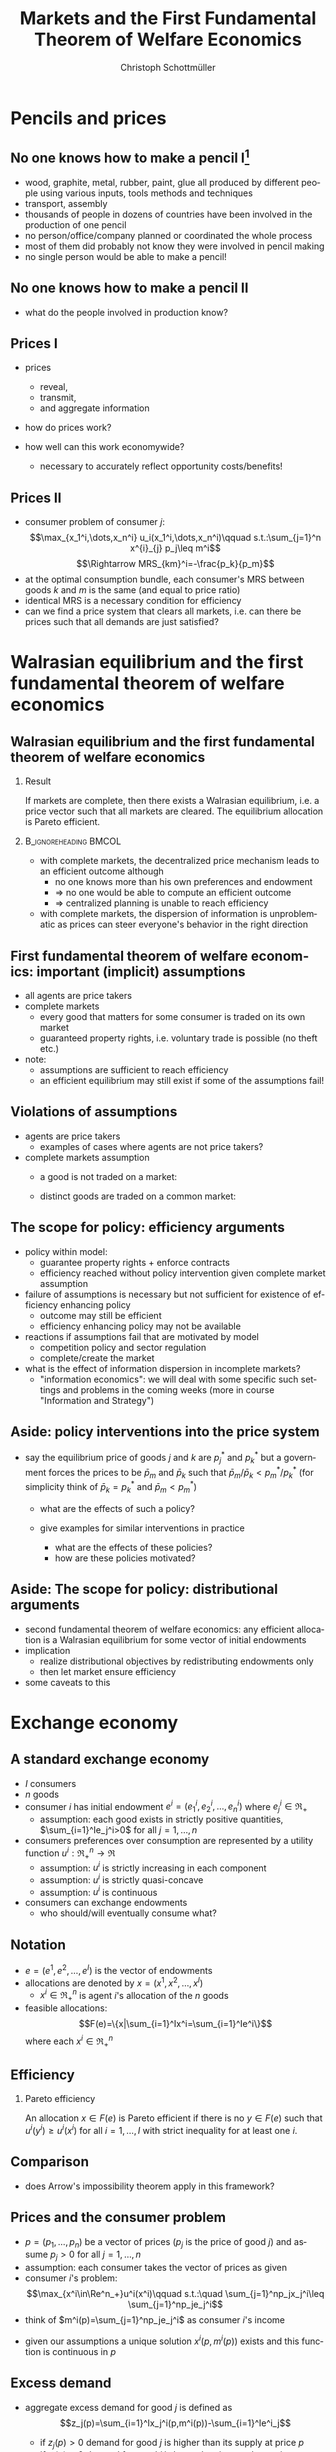 #+TITLE: Markets and the First Fundamental Theorem of Welfare Economics
#+AUTHOR:    Christoph Schottmüller
#+DATE:       
#+DESCRIPTION:
#+KEYWORDS:
#+LANGUAGE:  en
#+OPTIONS:   H:2 num:t toc:nil \n:nil @:t ::t |:t ^:t -:t f:t *:t <:t
#+OPTIONS:   TeX:t LaTeX:t skip:nil d:nil todo:t pri:nil tags:not-in-toc
#+INFOJS_OPT: view:nil toc:nil ltoc:t mouse:underline buttons:0 path:http://orgmode.org/org-info.js
#+EXPORT_SELECT_TAGS: export
#+EXPORT_EXCLUDE_TAGS: noexport

#+startup: beamer
#+LaTeX_CLASS: beamer
#+LaTeX_CLASS_OPTIONS: [bigger]
#+BEAMER_FRAME_LEVEL: 2
#+latex_header: \mode<beamer>{\useinnertheme{rounded}\usecolortheme{rose}\usecolortheme{dolphin}\setbeamertemplate{navigation symbols}{}\setbeamertemplate{footline}[frame number]{}}
#+latex_header: \mode<beamer>{\usepackage{amsmath}\usepackage{ae,aecompl,sgamevar,tikz}}
#+LATEX_HEADER:\let\oldframe\frame\renewcommand\frame[1][allowframebreaks]{\oldframe[#1]}
#+LATEX_HEADER: \setbeamertemplate{frametitle continuation}[from second]

* Pencils and prices

** No one knows how to make a pencil I[fn:: The origin of this example is L.E. Reed's essay "I, Pencil" (1958).]

- wood, graphite, metal, rubber, paint, glue all produced by different people using various inputs, tools methods and techniques
- transport, assembly
- thousands of people in dozens of countries have been involved in the production of one pencil
- no person/office/company planned or coordinated the whole process
- most of them did probably not know they were involved in pencil making
- no single person would be able to make a pencil!
  
** No one knows how to make a pencil II
- what do the people involved in production know?
# own capabilities, resources, preferences and PRICES; prices reflect net-demand/scarcity of the outside world  


** Prices I
- prices
  - reveal, 
  - transmit,
  - and aggregate information
     
- how do prices work?
  # scarcity increases prices, abundance decreases (seller realize they cannot sell at high prices or that they might get away with charging higher prices)

- how well can this work economywide?
  # (complex system with complementarities and substitutabilities between all kind of products)
  - necessary to accurately reflect opportunity costs/benefits!
  
** Prices II
- consumer problem of consumer $j$:
  $$\max_{x_1^i,\dots,x_n^i} u_i(x_1^i,\dots,x_n^i)\qquad s.t.:\sum_{j=1}^n x^{i}_{j} p_j\leq m^i$$
  $$\Rightarrow MRS_{km}^i=-\frac{p_k}{p_m}$$
- at the optimal consumption bundle, each consumer's MRS between goods $k$ and $m$ is the same (and equal to price ratio)
- identical MRS is a necessary condition for efficiency 
- can we find a price system that clears all markets, i.e. can there be prices such that all demands are just satisfied?

*  Walrasian equilibrium and the first fundamental theorem of welfare economics

** Walrasian equilibrium and the first fundamental theorem of welfare economics

*** Result
If markets are complete, then there exists a Walrasian equilibrium, i.e. a price vector such that all markets are cleared. The equilibrium allocation is Pareto efficient.

*** :B_ignoreheading:BMCOL:
    :PROPERTIES:
    :BEAMER_env: ignoreheading
    :BEAMER_col: 0.4
    :END:
 

- with complete markets, the decentralized price mechanism leads to an efficient outcome although
  - no one knows more than his own preferences and endowment
  - $\Rightarrow$ no one would be able to compute an efficient outcome
  - $\Rightarrow$ centralized planning is unable to reach efficiency
- with complete markets, the dispersion of information is unproblematic as prices can steer everyone's behavior in the right direction 


** First fundamental  theorem of welfare economics: important (implicit) assumptions
     - all agents are price takers
     - complete markets
       - every good that matters for some consumer is traded on its own market
       - guaranteed property rights, i.e. voluntary trade is possible (no theft etc.)
     - note:
       - assumptions are sufficient to reach efficiency
       - an efficient equilibrium may still exist if some of the assumptions fail!
	 
	 
** Violations of assumptions
   - agents are price takers
     - examples of cases where agents are not price takers?
       \vspace*{1cm}
       # patents and other legal monopolies, economies of scale leading to monopolies; 
   - complete markets assumption
     - a good is not traded on a market:
       \vspace*{1cm}
       # pollution, clean air, silence
     - distinct goods are traded on a common market:
       \vspace*{1cm}
       # consumers cannot distinguish different qualities etc.
** The scope for policy: efficiency arguments
   - policy within model:
     - guarantee property rights + enforce contracts
     - efficiency reached without policy intervention given complete market assumption
   - failure of assumptions is necessary but not sufficient for existence of efficiency enhancing policy
     - outcome may still be efficient
     - efficiency enhancing policy may not be available
	 # (informational requirements etc.)
   - reactions if assumptions fail that are motivated by model
     - competition policy and sector regulation
	 # force big players to act a bit more like price takers
     - complete/create the market
	 # emission trading, regulation: enforce product standards that clearly define the market where otherwise markets would be lumped together (e.g. poisonous cucumbers and non-poisonous ones) , create property rights (e.g. for reasonable silence)
   - what is the effect of information dispersion in incomplete markets? 
     - "information economics": we will deal with some specific such settings and problems in the coming weeks (more in course "Information and Strategy")
       	 
** Aside: policy interventions into the price system
   - say the equilibrium price of goods $j$ and $k$ are $p_j^*$ and $p_k^*$ but a government forces the prices to be $\bar p_m$ and $\bar p_k$ such that $\bar p_m / \bar p_k < p_m^*/p_k^*$ \linebreak (for simplicity think of $\bar p_k=p^*_k$ and $\bar p_m < p^*_m$)
     - what are the effects of such a policy?
       # starting from eq prices for other goods: excess demand for good $j$ but also effects on other goods (unless Cobb Douglas prefs) -> unclear who will get how much of good j -> rationing of  j -> unlikely that those with highest WTP for j get more -> inefficiency
     - give examples for similar interventions in practice
       # housing prices -> excess demand: hard to find a flat, price controls in war times for food, gasoline etc. (usually accompanied explicit rationing schemes/vouchers)
       - what are the effects of these policies?
       - how are these policies motivated?
	# often distributional motivations -> are prices really the right tool? 
       # notes to self: only one price fixing does not work in the model as 1 degree of freedom;   

   
** Aside: The scope for policy: distributional arguments
   - second fundamental theorem of welfare economics:\linebreak
     any efficient allocation is a Walrasian equilibrium for some vector of initial endowments
   - implication
     - realize distributional objectives by redistributing endowments only
     - then let market ensure efficiency
   - some caveats to this
     # redistribution as such is typically not costless; dynamics and dynamic incentives

* Exchange economy

** A standard exchange economy
   - $I$ consumers
   - $n$ goods
   - consumer $i$ has initial endowment $e^i=(e_1^i,e_2^i,\dots,e_n^i)$ where $e^i_j\in\Re_+$
     - assumption: each good exists in strictly positive quantities, $\sum_{i=1}^Ie_j^i>0$ for all $j=1,\dots,n$
   - consumers preferences over consumption are represented by a utility function $u^i:\Re_+^n\rightarrow\Re$
     - assumption: $u^i$ is strictly increasing in each component
     - assumption: $u^i$ is strictly quasi-concave
     - assumption: $u^i$ is continuous
   - consumers can exchange endowments
     - who should/will eventually consume what?
** Notation
   - $e=(e^1,e^2,\dots, e^I)$ is the vector of endowments
   - allocations are denoted by $x=(x^1,x^2,\dots ,x^I)$
     - $x^i\in \Re^n_+$ is agent $i$'s allocation of the $n$ goods
   - feasible allocations:
     $$F(e)=\{x|\sum_{i=1}^Ix^i=\sum_{i=1}^Ie^i\}$$
     where each $x^i\in\Re^n_+$
       
** Efficiency
   
*** Pareto efficiency
    An allocation $x\in F(e)$ is Pareto efficient if there is no $y\in F(e)$ such that $u^i(y^i)\geq u^i(x^i)$ for all $i=1,\dots,I$ with strict inequality for at least one $i$.

    
** Comparison
   - does Arrow's impossibility theorem apply in this framework?
   # - cardinal utility
   # - only preferences over own conumption -> not universal domain

** Prices and the consumer problem
   - $p=(p_1,\dots,p_n)$ be a vector of prices ($p_j$ is the price of good  $j$) and assume $p_j>0$ for all $j=1,\dots,n$
   - assumption: each consumer takes the vector of prices as given  
   - consumer $i$'s problem:
     $$\max_{x^i\in\Re^n_+}u^i(x^i)\qquad s.t.:\quad \sum_{j=1}^np_jx_j^i\leq  \sum_{j=1}^np_je_j^i$$
   - think of $m^i(p)=\sum_{j=1}^np_je_j^i$ as consumer $i$'s income
#   - given our assumptions, what can we say about the solution of this problem?
   - given our assumptions a unique solution $x^i(p,m^i(p))$ exists and this function is continuous in $p$

# ** Solution to the consumer problem
#  - solution exists
    # as feasible set is compact and objective continuous 
#  - solution is unique
    # as $u^i$ is strictly quasi-concavity of
    # -> unique solution (graphically: strictly convex insidifference curves and linear budget constraint)
#  - denote the solution to the consumer problem as $x^i(p,m^i(p))$
#  -  $x^i(p,m^i(p))$ is continuous
    # (in the interior of $\Re^n$) by unique solution and continuity of u^i and the constraint ("theorem of the maximum")
#  - demand is homogenous: $x^i(p,m^i(p))=x^i(\lambda p,m^i(\lambda p))$
    # as $\lambda$ does not change objective or feasible set
#  - budget constraint holds with equality
    # as $u^i$ is strictly increasing in each component and $p_j>0$ for all $j$
#  - the marginal rate of substitution between any two goods equals the price ratio
#    $$MRS_{j,k}^i=-\frac{\partial u^i/\partial x^i_j}{\partial u^i/\partial x^i_k}= -\frac{p_j}{p_k}$$
    # by foc of Lagrangian
   
** Excess demand
   - aggregate excess demand for good $j$ is defined as
     $$z_j(p)=\sum_{i=1}^Ix_j^i(p,m^i(p))-\sum_{i=1}^Ie^i_j$$
     
     - if $z_j(p)>0$ demand for good $j$ is higher than its supply at price $p$
     - if $z_j(p)<0$ demand for good $j$ is lower than its supply at price $p$       
   - aggregate excess demand is defined as
     $$z(p)=(z_1(p),z_2(p),\dots,z_n(p))$$  

# ** Properties of excess demand
# *** Proposition
#    Under our assumptions, excess demand satisfies
#    - continuity: $z$ is continuous at $p$
#    - homogeneity: $z(\lambda p)=p$ for all $\lambda\in\Re_{++}$
#    - Walras' law: $\sum_{j=1}^n p_j z_j(p)=0$
# *** Proof
#    - continuity:
#      # sum of continuous functions is continuous
#    - homogeneity:
#      # as all x^i_j are homogenous, so is their sum
#    - Walras law:
#      $\sum_{j=1}^n p_j z_j(p)=\sum_{j=1}^n p_j \left( \sum_{i=1}^Ix_j^i(p,m^i(p))-\sum_{i=1}^Ie^i_j  \right)$
#      $= \sum_{i=1}^I \sum_{j=1}^n\left( p_j x_j^i(p,m^i(p))-p_je^i_j\right)$
#      $= \sum_{i=1}^I\left[ \sum_{j=1}^n\left( p_j x_j^i(p,m^i(p))\right)-m^i(p) \right]=0$ as budget constraint of each consumer holds with equality
      

# ** Implications of Walras' law
#    - suppose we have only 2 goods ($n=2$) and we have at price vector $p$ excess demand in market 1, $z_1(p)<0$
#     - what can we say about market 2?
       # excess supply of "equal value" in market 2
#   - let $n>2$, if we have excess demand in good 1, $z_1(p)<0$, what can we say about other markets?
     # excess demand in market 1 is balanced by excess supply of equal value in other markets
#   - if $n-1$ markets have zero excess demand, i.e. $z_j(p)=0$ for $j=1,\dots,n-1$, what can we say about the remaining market?
     # also zero excess demand

** Walrasian equilibrium
*** Definition: Walrasian equilibrium
    A vector $p^* \in \Re^n_{++}$ is called a Walrasian equilibrium if $z(p^*)=0$.
*** :B_ignoreheading:BMCOL:
    :PROPERTIES:
    :BEAMER_env: ignoreheading
    :BEAMER_col: 0.4
    :END:
 
    - all market demands connected
    - "general equilibrium"

** Walrasian equilibrium: Existence  
*** Existence theorem   
    A Walrasian equilibrium $p^*$ exists. 
*** Proof existence theorem
    somewhat technical, see Jehle and Reny (2011), ch. 5.2.1
** Walrasian equilibrium: Efficiency    
*** First fundamental theorem of welfare economics
    Let $p^*$ be a Walrasian equilibrium. The equilibrium allocation $x^*=(x^1(p^*),x^2(p^*),\dots,x^I(p^* ))$ is Pareto efficient.
** Proof of the first fundamental theorem of welfare economics:
   \vspace*{-0.25cm}
    - Suppose, to the contrary, that $y=(y^1,\dots,y^I)$ Pareto dominates $x^*$.
      - Then, $\sum_{j=1}^n p^*_j y_j^i\geq m^i(p^*)$ for all $i$ with strict inequality for at least one $i$ (Why?)
	\vspace*{-0.1cm}
	# by strict quasiconcavity of u^i, the consumer problem has a unique solution -> as y^i is at least a good as this solution...it must be infeasible or coinices with the solution
	$$\Rightarrow \sum^I_{i=1} \sum_{j=1}^n p^*_j y_j^i>\sum_{i=1}^I \sum_{j=1}^n p^*_je^i_j$$
      - $y$ must be feasible:
	$$\sum_{i=1}^I y^i\leq\sum_{i=1}^I e^i$$
	\footnotesize{(note: there are vectors on both sides of the inequality!)}
      - hence, $p^* \cdot \sum_{i=1}^I y^i \leq p^* \cdot \sum_{i=1}^I e^i$ as all $p^*_j>0$ \footnotesize{(note: this is a dot/vector product)}
	\vspace*{-0.25cm}$$\Rightarrow \sum_{i=1}^I \sum_{j=1}^n p^*_j y_j^i\leq \sum_{i=1}^I \sum_{j=1}^n p^*_j e^i_j \qquad \qed$$
	

    
** Example: 2 agents, 2 goods (Edgeworth box)

\begin{center}   
\begin{tikzpicture}[scale=5]
\draw[<->,ultra thick] (1.1,0)--(0,0)--(0,1.1);
\node [right] at (1.1,0) {$x_1^1$};
\node [left] at (-0.1,1) {$x_1^2$};
\node [left] at (0,1.1) {$x_2^1$};
\node [right] at (1,-0.1) {$x_2^2$};
\node [below] at (.6,.3) {$e$};
\draw[<->,ultra thick] (1,-0.1)--(1,1)--(-0.1,1);
\draw [fill] (0.6,0.3) circle [radius=0.01];
\node [below] at (.6,.3) {$e$};
\draw[domain=0.053:1, red, very thin ] plot (\x, {0.23*(\x^(-0.5) }) ;
\uncover<1>{\draw[domain=0.115:1, red, very thin ] plot (\x, {0.34*(\x^(-0.5) }) ;}
\uncover<2>{\draw[domain=0.115:1, red, very thin ] plot (\x, {0.34*(\x^(-0.5) }) ;}
\draw[domain=0:0.72, blue, very thin ] plot (\x, {1-0.28*((1-\x)^(-1.0) }) ;
\uncover<1>{\draw[domain=0:0.59, blue, very thin ] plot (\x, {1-0.41*((1-\x)^(-1.0) }) ;}
\uncover<2>{\draw[domain=0:0.59, blue, very thin ] plot (\x, {1-0.41*((1-\x)^(-1.0) }) ;}
\uncover<1>{ \draw[domain=0:0.82, blue, very thin ] plot (\x, {1-0.18*((1-\x)^(-1.0) }) ;
 \draw[domain=0.017:1, red, very thin ] plot (\x, {0.13*(\x^(-0.5) }) ;}
% contract curve:
\uncover<2>{\draw[domain=0.28:0.378, green, very thick ] plot (\x, {\x*((0.5+0.5*\x)^(-1.0))}) ;
\draw[domain=0:1, green, very thin ] plot (\x, {\x*((0.5+0.5*\x)^(-1.0))});}
% equilibrium indiff curves:
\uncover<3>{\draw[domain=0:0.665, blue, very thin ] plot (\x, {1-0.335*((1-\x)^(-1.0) }) ;
\draw[domain=0.083:1, red, very thin ] plot (\x, {0.29*(\x^(-0.5) }) ;
\draw (1,0)--(.0,.75);
\draw[domain=0.28:0.378, green, thick ] plot (\x, {\x*((0.5+0.5*\x)^(-1.0))}) ;}
\end{tikzpicture}
\end{center}

